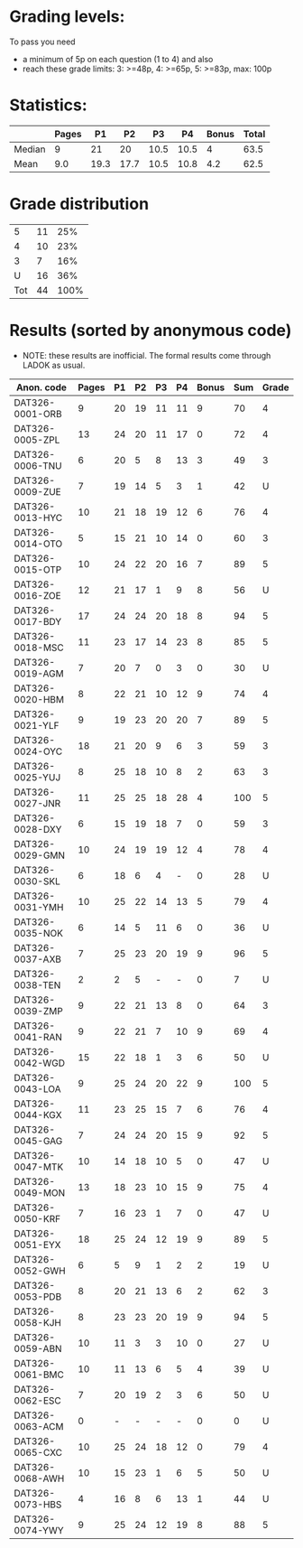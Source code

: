 * Grading levels:

To pass you need
+ a minimum of 5p on each question (1 to 4) and also
+ reach these grade limits:  3: >=48p, 4: >=65p, 5: >=83p, max: 100p

* Statistics:

|        | Pages |   P1 |   P2 |   P3 |   P4 | Bonus | Total |
|--------+-------+------+------+------+------+-------+-------|
| Median |     9 |   21 |   20 | 10.5 | 10.5 |     4 |  63.5 |
| Mean   |   9.0 | 19.3 | 17.7 | 10.5 | 10.8 |   4.2 |  62.5 |

* Grade distribution

|   5 | 11 |  25% |
|   4 | 10 |  23% |
|   3 |  7 |  16% |
|   U | 16 |  36% |
| Tot | 44 | 100% |

* Results (sorted by anonymous code)
+ NOTE: these results are inofficial. The formal results come through LADOK as usual.

| Anon. code      | Pages | P1 | P2 | P3 | P4 | Bonus | Sum | Grade |
|-----------------+-------+----+----+----+----+-------+-----+-------|
| DAT326-0001-ORB |     9 | 20 | 19 | 11 | 11 |     9 |  70 |     4 |
| DAT326-0005-ZPL |    13 | 24 | 20 | 11 | 17 |     0 |  72 |     4 |
| DAT326-0006-TNU |     6 | 20 |  5 |  8 | 13 |     3 |  49 |     3 |
| DAT326-0009-ZUE |     7 | 19 | 14 |  5 |  3 |     1 |  42 |     U |
| DAT326-0013-HYC |    10 | 21 | 18 | 19 | 12 |     6 |  76 |     4 |
| DAT326-0014-OTO |     5 | 15 | 21 | 10 | 14 |     0 |  60 |     3 |
| DAT326-0015-OTP |    10 | 24 | 22 | 20 | 16 |     7 |  89 |     5 |
| DAT326-0016-ZOE |    12 | 21 | 17 |  1 |  9 |     8 |  56 |     U |
| DAT326-0017-BDY |    17 | 24 | 24 | 20 | 18 |     8 |  94 |     5 |
| DAT326-0018-MSC |    11 | 23 | 17 | 14 | 23 |     8 |  85 |     5 |
| DAT326-0019-AGM |     7 | 20 |  7 |  0 |  3 |     0 |  30 |     U |
| DAT326-0020-HBM |     8 | 22 | 21 | 10 | 12 |     9 |  74 |     4 |
| DAT326-0021-YLF |     9 | 19 | 23 | 20 | 20 |     7 |  89 |     5 |
| DAT326-0024-OYC |    18 | 21 | 20 |  9 |  6 |     3 |  59 |     3 |
| DAT326-0025-YUJ |     8 | 25 | 18 | 10 |  8 |     2 |  63 |     3 |
| DAT326-0027-JNR |    11 | 25 | 25 | 18 | 28 |     4 | 100 |     5 |
| DAT326-0028-DXY |     6 | 15 | 19 | 18 |  7 |     0 |  59 |     3 |
| DAT326-0029-GMN |    10 | 24 | 19 | 19 | 12 |     4 |  78 |     4 |
| DAT326-0030-SKL |     6 | 18 |  6 |  4 |  - |     0 |  28 |     U |
| DAT326-0031-YMH |    10 | 25 | 22 | 14 | 13 |     5 |  79 |     4 |
| DAT326-0035-NOK |     6 | 14 |  5 | 11 |  6 |     0 |  36 |     U |
| DAT326-0037-AXB |     7 | 25 | 23 | 20 | 19 |     9 |  96 |     5 |
| DAT326-0038-TEN |     2 |  2 |  5 |  - |  - |     0 |   7 |     U |
| DAT326-0039-ZMP |     9 | 22 | 21 | 13 |  8 |     0 |  64 |     3 |
| DAT326-0041-RAN |     9 | 22 | 21 |  7 | 10 |     9 |  69 |     4 |
| DAT326-0042-WGD |    15 | 22 | 18 |  1 |  3 |     6 |  50 |     U |
| DAT326-0043-LOA |     9 | 25 | 24 | 20 | 22 |     9 | 100 |     5 |
| DAT326-0044-KGX |    11 | 23 | 25 | 15 |  7 |     6 |  76 |     4 |
| DAT326-0045-GAG |     7 | 24 | 24 | 20 | 15 |     9 |  92 |     5 |
| DAT326-0047-MTK |    10 | 14 | 18 | 10 |  5 |     0 |  47 |     U |
| DAT326-0049-MON |    13 | 18 | 23 | 10 | 15 |     9 |  75 |     4 |
| DAT326-0050-KRF |     7 | 16 | 23 |  1 |  7 |     0 |  47 |     U |
| DAT326-0051-EYX |    18 | 25 | 24 | 12 | 19 |     9 |  89 |     5 |
| DAT326-0052-GWH |     6 |  5 |  9 |  1 |  2 |     2 |  19 |     U |
| DAT326-0053-PDB |     8 | 20 | 21 | 13 |  6 |     2 |  62 |     3 |
| DAT326-0058-KJH |     8 | 23 | 23 | 20 | 19 |     9 |  94 |     5 |
| DAT326-0059-ABN |    10 | 11 |  3 |  3 | 10 |     0 |  27 |     U |
| DAT326-0061-BMC |    10 | 11 | 13 |  6 |  5 |     4 |  39 |     U |
| DAT326-0062-ESC |     7 | 20 | 19 |  2 |  3 |     6 |  50 |     U |
| DAT326-0063-ACM |     0 |  - |  - |  - |  - |     0 |   0 |     U |
| DAT326-0065-CXC |    10 | 25 | 24 | 18 | 12 |     0 |  79 |     4 |
| DAT326-0068-AWH |    10 | 15 | 23 |  1 |  6 |     5 |  50 |     U |
| DAT326-0073-HBS |     4 | 16 |  8 |  6 | 13 |     1 |  44 |     U |
| DAT326-0074-YWY |     9 | 25 | 24 | 12 | 19 |     8 |  88 |     5 |
|-----------------+-------+----+----+----+----+-------+-----+-------|
#+TBLFM: $9=vsum($4..$8)

